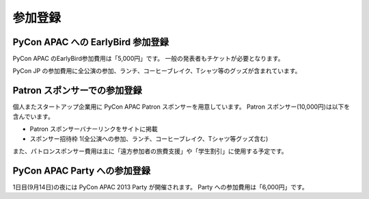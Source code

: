 ==========
 参加登録
==========

PyCon APAC への EarlyBird 参加登録
=======================================

|register|

.. |register| image:: /_static/register.png
   :alt: REGISTER NOW
   :target: http://connpass.com/event/2703/

PyCon APAC のEarlyBird参加費用は「5,000円」です。
一般の発表者もチケットが必要となります。

PyCon JP の参加費用に全公演の参加、ランチ、コーヒーブレイク、Tシャツ等のグッズが含まれています。

.. TODO: supportリンクの先がない

.. なお、今回は遠方の参加者の旅費を支援する制度があります。
.. 詳細は :doc:`support` を参照して申し込みを行なってください。

Patron スポンサーでの参加登録
=============================

|register_patron|

.. |register_patron| image:: /_static/patron.png
   :alt: PATRON Sponsorship
   :target: http://connpass.com/event/2704/

個人またスタートアップ企業用に PyCon APAC Patron スポンサーを用意しています。
Patron スポンサー(10,000円)は以下を含んでいます。

- Patron スポンサーバナーリンクをサイトに掲載
- スポンサー招待枠 1(全公演への参加、ランチ、コーヒーブレイク、Tシャツ等グッズ含む)

また、パトロンスポンサー費用は主に「遠方参加者の旅費支援」や「学生割引」に使用する予定です。

PyCon APAC Party への参加登録
=============================

|party|

.. |party| image:: /_static/party.png
   :alt: BUY a PARTY Tickets
   :target: http://connpass.com/event/2921/

1日目(9月14日)の夜には PyCon APAC 2013 Party が開催されます。
Party への参加費用は「6,000円」です。
